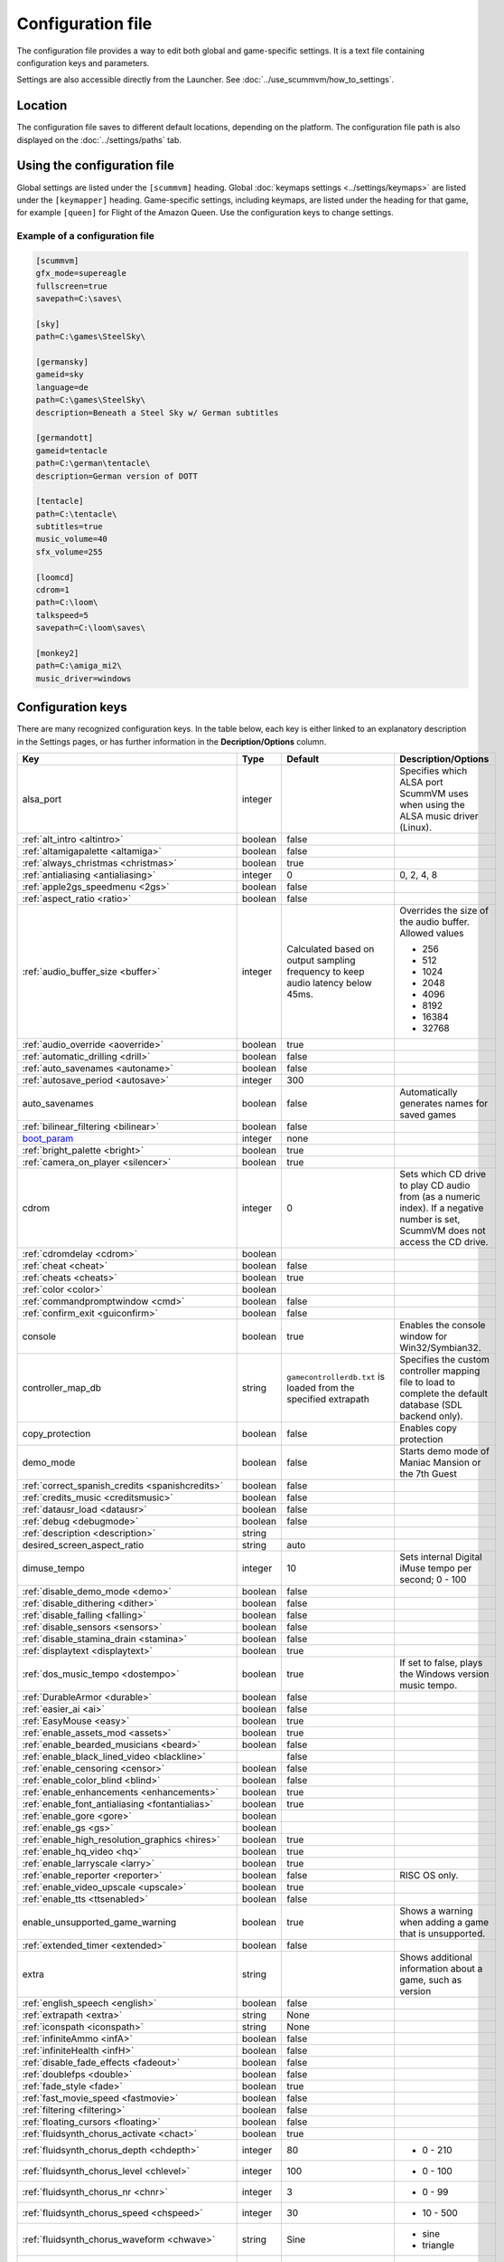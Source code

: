 
=======================
Configuration file
=======================

The configuration file provides a way to edit both global and game-specific settings. It is a text file containing configuration keys and parameters.

Settings are also accessible directly from the Launcher. See :doc:`../use_scummvm/how_to_settings`.

Location
==========

The configuration file saves to different default locations, depending on the platform. The configuration file path is also displayed on the :doc:`../settings/paths` tab.


.. tabbed:: Windows

	.. panels::
		:column: col-lg-12 mb-2

		``%APPDATA%\ScummVM\scummvm.ini``

		For Windows 95/98/ME, the file is at ``C:\WINDOWS\scummvm.ini``


.. tabbed:: macOS

	.. panels::
		:column: col-lg-12 mb-2

		``~/Library/Preferences/ScummVM Preferences``

		.. note::

			If an earlier version of ScummVM was installed on your system, the configuration file remains in the previous default location of ``~/.scummvmrc``.

		.. tip::

			To see the Library folder, press :kbd:`Option` when clicking **Go** in the Finder menu.


.. tabbed:: Linux

	.. panels::
		:column: col-lg-12 mb-2

		ScummVM follows the XDG Base Directory Specification, so by default the configuration file is found at ``~/.config/scummvm/scummvm.ini``, but its location might vary depending on the value of the ``XDG_CONFIG_HOME`` environment variable.

		If ScummVM was installed using Snap, the configuration file is found at ``~/snap/scummvm/current/.config/scummvm/scummvm.ini``

		.. note::

			``.config`` is a hidden directory. To view it use ``ls -a`` on the command line.




Using the configuration file
==================================

Global settings are listed under the ``[scummvm]`` heading. Global :doc:`keymaps settings <../settings/keymaps>` are listed under the ``[keymapper]`` heading. Game-specific settings, including keymaps, are listed under the heading for that game, for example ``[queen]`` for Flight of the Amazon Queen. Use the configuration keys to change settings.


Example of a configuration file
************************************

.. code::

    [scummvm]
    gfx_mode=supereagle
    fullscreen=true
    savepath=C:\saves\

    [sky]
    path=C:\games\SteelSky\

    [germansky]
    gameid=sky
    language=de
    path=C:\games\SteelSky\
    description=Beneath a Steel Sky w/ German subtitles

    [germandott]
    gameid=tentacle
    path=C:\german\tentacle\
    description=German version of DOTT

    [tentacle]
    path=C:\tentacle\
    subtitles=true
    music_volume=40
    sfx_volume=255

    [loomcd]
    cdrom=1
    path=C:\loom\
    talkspeed=5
    savepath=C:\loom\saves\

    [monkey2]
    path=C:\amiga_mi2\
    music_driver=windows

.. _configuration_keys:

Configuration keys
=====================

There are many recognized configuration keys. In the table below, each key is either linked to an explanatory description in the Settings pages, or has further information in the **Decription/Options** column.

.. csv-table::
  	:header-rows: 1
	:class: config

		Key,Type,Default,Description/Options
		alsa_port,integer,,Specifies which ALSA port ScummVM uses when using the ALSA music driver (Linux).
		":ref:`alt_intro <altintro>`",boolean,false,
		":ref:`altamigapalette <altamiga>`",boolean,false,
		":ref:`always_christmas <christmas>`",boolean,true,
		":ref:`antialiasing <antialiasing>`", integer,0,"0, 2, 4, 8"
		":ref:`apple2gs_speedmenu <2gs>`",boolean,false,
		":ref:`aspect_ratio <ratio>`",boolean,false,
		":ref:`audio_buffer_size <buffer>`",integer,"Calculated based on output sampling frequency to keep audio latency below 45ms.","Overrides the size of the audio buffer. Allowed values

	- 256
	- 512
	- 1024
	- 2048
	- 4096
	- 8192
	- 16384
	- 32768"
		":ref:`audio_override <aoverride>`",boolean,true,
		":ref:`automatic_drilling <drill>`",boolean,false,
		":ref:`auto_savenames <autoname>`",boolean,false,
		":ref:`autosave_period <autosave>`", integer, 300,
		auto_savenames,boolean,false, Automatically generates names for saved games
		":ref:`bilinear_filtering <bilinear>`",boolean,false,
		`boot_param <https://wiki.scummvm.org/index.php/Boot_Params>`_,integer,none,
		":ref:`bright_palette <bright>`",boolean,true,
		":ref:`camera_on_player <silencer>`",boolean,true,
		cdrom,integer,0, "Sets which CD drive to play CD audio from (as a numeric index). If a negative number is set, ScummVM does not access the CD drive."
		":ref:`cdromdelay <cdrom>`",boolean,,
		":ref:`cheat <cheat>`",boolean,false,
		":ref:`cheats <cheats>`",boolean,true,
		":ref:`color <color>`",boolean,,
		":ref:`commandpromptwindow <cmd>`",boolean,false,
		":ref:`confirm_exit <guiconfirm>`",boolean,false,
		console,boolean,true, Enables the console window for Win32/Symbian32.
		controller_map_db,string,"``gamecontrollerdb.txt`` is loaded from the specified extrapath", "Specifies the custom controller mapping file to load to complete the default database (SDL backend only)."
		copy_protection,boolean,false, Enables copy protection
		demo_mode,boolean,false, Starts demo mode of Maniac Mansion or the 7th Guest
		":ref:`correct_spanish_credits <spanishcredits>`",boolean,false,
		":ref:`credits_music <creditsmusic>`",boolean,false,
		":ref:`datausr_load <datausr>`",boolean,false,
		":ref:`debug <debugmode>`",boolean,false,
		":ref:`description <description>`",string,,
		desired_screen_aspect_ratio,string,auto,
		dimuse_tempo,integer,10,"Sets internal Digital iMuse tempo per second; 0 - 100"
		":ref:`disable_demo_mode <demo>`",boolean,false,
		":ref:`disable_dithering <dither>`",boolean,false,
		":ref:`disable_falling <falling>`",boolean,false,
		":ref:`disable_sensors <sensors>`",boolean,false,
		":ref:`disable_stamina_drain <stamina>`",boolean,false,
		":ref:`displaytext <displaytext>`",boolean,true,
		":ref:`dos_music_tempo <dostempo>`",boolean,true,"If set to false, plays the Windows version music tempo."
		":ref:`DurableArmor <durable>`",boolean,false,
		":ref:`easier_ai <ai>`",boolean,false,
		":ref:`EasyMouse <easy>`",boolean,true,
		":ref:`enable_assets_mod <assets>`",boolean,true,
		":ref:`enable_bearded_musicians <beard>`",boolean,false,
		":ref:`enable_black_lined_video <blackline>`",,false,
		":ref:`enable_censoring <censor>`",boolean,false,
		":ref:`enable_color_blind <blind>`",boolean,false,
		":ref:`enable_enhancements <enhancements>`",boolean,true,
		":ref:`enable_font_antialiasing <fontantialias>`",boolean,true,
		":ref:`enable_gore <gore>`",boolean,,
		":ref:`enable_gs <gs>`",boolean,,
		":ref:`enable_high_resolution_graphics <hires>`",boolean,true,
		":ref:`enable_hq_video <hq>`",boolean,true,
		":ref:`enable_larryscale <larry>`",boolean,true,
		":ref:`enable_reporter <reporter>`",boolean,false,RISC OS only.
		":ref:`enable_video_upscale <upscale>`",boolean,true,
		":ref:`enable_tts <ttsenabled>`",boolean,false,
		enable_unsupported_game_warning,boolean,true, Shows a warning when adding a game that is unsupported.
		":ref:`extended_timer <extended>`",boolean,false,
		extra,string, ,"Shows additional information about a game, such as version"
		":ref:`english_speech <english>`",boolean,false,
		":ref:`extrapath <extra>`",string,None,
		":ref:`iconspath <iconspath>`",string,None,
		":ref:`infiniteAmmo <infA>`",boolean,false,
		":ref:`infiniteHealth <infH>`",boolean,false,
		":ref:`disable_fade_effects <fadeout>`",boolean,false,
		":ref:`doublefps <double>`",boolean,false,
		":ref:`fade_style <fade>`",boolean,true,
		":ref:`fast_movie_speed <fastmovie>`",boolean,false,
		":ref:`filtering <filtering>`",boolean,false,
		":ref:`floating_cursors <floating>`",boolean,false,
		":ref:`fluidsynth_chorus_activate <chact>`",boolean,true,
		":ref:`fluidsynth_chorus_depth <chdepth>`",integer,80,"- 0 - 210"
		":ref:`fluidsynth_chorus_level <chlevel>`",integer,100,"- 0 - 100"
		":ref:`fluidsynth_chorus_nr <chnr>`",integer,3,"- 0 - 99"
		":ref:`fluidsynth_chorus_speed <chspeed>`",integer,30,"- 10 - 500"
		":ref:`fluidsynth_chorus_waveform <chwave>`",string,Sine,"
	- sine
	- triangle"
		":ref:`fluidsynth_misc_interpolation <interp>`",string,4th,"
	- none
	- 4th
	- 7th
	- linear."
		":ref:`fluidsynth_reverb_activate <revact>`",boolean,true,
		":ref:`fluidsynth_reverb_damping <revdamp>`",integer,0,"- 0 - 1"
		":ref:`fluidsynth_reverb_level <revlevel>`",integer,90,"- 0 - 100"
		":ref:`fluidsynth_reverb_roomsize <revroom>`",integer,20,"- 0 - 100"
		":ref:`fluidsynth_reverb_width <revwidth>`",integer,1,"- 0 - 100"
		":ref:`font_antialiasing <fontantialias>`",boolean,false,
		":ref:`font_override <fontoverride>`",boolean,false,
		":ref:`footsteps <footsteps>`",boolean,true,
		":ref:`force_2d_renderer <2d>`",boolean,false,
		":ref:`frameLimit <framelimit>`",boolean,true,
		":ref:`frameSkip <frameskip>`",boolean,false,
		":ref:`frames_per_secondfl <fpsfl>`",boolean,false,
		":ref:`frontpanel_touchpad_mode <frontpanel>`",boolean, false
		":ref:`fullscreen <fullscreen>`",boolean,false,
		gameid,string,,"Short name of the game. For internal use only, do not edit."
		gamepath,string,,Specifies the path to the game
		":ref:`gfx_mode <gfxmode>`",string,normal (1x),"
	- 1x
	- 2x
	- 3x
	- 2xsai
	- super2xsai
	- supereagle
	- advmame2x
	- advmame3x
	- hq2x
	- hq3x
	- tv2x
	- dot-matrix
	- opengl"
		":ref:`gm_device <gm>`",string,null,"
	- auto
	- alsa
	- seq
	- sndio
	- fluidsynth
	- timidity"
		":ref:`gui_browser_native <guibrowser>`", boolean, true
		gui_browser_show_hidden,boolean,false, Shows hidden files/folders in the ScummVM file browser.
		gui_list_max_scan_entries,integer,-1, "Specifies the threshold for scanning directories in the Launcher. If the number of game entires exceeds the specified number, then scanning is skipped."
		":ref:`gui_return_to_launcher_at_exit <guireturn>`",boolean,false,
		gui_saveload_chooser,string,grid,"- list
	- grid"
		gui_saveload_last_pos,string,0,
		":ref:`gui_use_game_language <guilanguage>`",boolean, ,
		":ref:`helium_mode <helium>`",boolean,false,
		":ref:`help_style <help>`",boolean,false,
		":ref:`herculesfont <herc>`",boolean,false,
		":ref:`hpbargraphs <hp>`",boolean,true,
		":ref:`hypercheat <hyper>`",boolean,false,
		":ref:`iconspath <iconspath>`",string,,
		":ref:`improved <improved>`",boolean,true,
		":ref:`intro_music_digital <digitalmusic>`",boolean,true,
		":ref:`InvObjectsAnimated <objanimated>`",boolean,true,
		":ref:`joystick_deadzone <deadzone>`",integer, 3
		joystick_num,integer,0,Enables joystick input and selects which joystick to use. The default is the first joystick.
		":ref:`kbdmouse_speed <mousespeed>`", integer, 10
		":ref:`keymap_engine-default_DOWN <down>`",string,JOY_DOWN
		":ref:`keymap_engine-default_LCLK <LCLK>`",string,MOUSE_LEFT JOY_A
		":ref:`keymap_engine-default_LEFT <left>`",string,JOY_LEFT
		":ref:`keymap_engine-default_MCLK <MCLK>`",string,MOUSE_MIDDLE
		":ref:`keymap_engine-default_MENU <menu>`",string,F5 JOY_LEFT_SHOULDER
		":ref:`keymap_engine-default_PAUSE <pause>`",string,SPACE
		":ref:`keymap_engine-default_PIND <PIND>`",string,
		":ref:`keymap_engine-default_RCLK <RCLK>`",string,MOUSE_RIGHT JOY_B
		":ref:`keymap_engine-default_RETURN <RETURN>`",string,RETURN
		":ref:`keymap_engine-default_RIGHT <right>`",string,JOY_RIGHT
		":ref:`keymap_engine-default_SKIP <skip>`",string,ESCAPE JOY
		":ref:`keymap_engine-default_SKLI <SKLI>`",string,PERIOD JOY_X
		":ref:`keymap_engine-default_UP <up>`",string,JOY_UP
		":ref:`keymap_global_DEBUGGER <debug>`",string,C+A+d
		":ref:`keymap_global_MENU <gmm>`",string,C+F5 JOY_START,
		":ref:`keymap_global_MUTE <mute>`",string,C+u,
		":ref:`keymap_global_QUIT <globalquit>`",string,C+q,
		":ref:`keymap_global_VMOUSEDOWN <vmousedown>`",string,JOY_LEFT_STICK_Y+,
		":ref:`keymap_global_VMOUSELEFT <vmouseleft>`",string,JOY_LEFT_STICK_X-,
		":ref:`keymap_global_VMOUSERIGHT <vmouseright>`",string,JOY_LEFT_STICK_X+,
		":ref:`keymap_global_VMOUSESLOW <vmouseslow>`",string,JOY_RIGHT_SHOULDER,
		":ref:`keymap_global_VMOUSEUP <vmouseup>`",string,JOY_LEFT_STICK_Y-,
		":ref:`keymap_gui_CLOS <close>`",string,ESCAPE JOY_Y,
		":ref:`keymap_gui_DOWN <guidown>`",string,JOY_DOWN,
		":ref:`keymap_gui_INTRCT <interact>`",string,JOY_A,
		":ref:`keymap_gui_LEFT <guileft>`",string,
		":ref:`keymap_gui_RIGHT <guiright>`",string,JOY_RIGHT,
		":ref:`keymap_gui_UP <guiup>`",string,JOY_UP,
		":ref:`keymap_sdl-graphics_ASPT <ASPT>`",string,C+A+a,
		":ref:`keymap_sdl-graphics_CAPT <CAPT>`",string,C+m,
		":ref:`keymap_sdl-graphics_FILT <FILT>`",string,C+A+f
		":ref:`keymap_sdl-graphics_FLT1 <FLT1>`",string,C+A+1
		":ref:`keymap_sdl-graphics_FLT2 <FLT2>`",string,C+A+2
		":ref:`keymap_sdl-graphics_FLT3 <FLT3>`",string,C+A+3
		":ref:`keymap_sdl-graphics_FLT4 <FLT4>`",string,C+A+4
		":ref:`keymap_sdl-graphics_FLT5 <FLT5>`",string,C+A+5
		":ref:`keymap_sdl-graphics_FLT6 <FLT6>`",string, C+A+6
		":ref:`keymap_sdl-graphics_FLT7 <FLT7>`",string,C+A+7
		":ref:`keymap_sdl-graphics_FLT8 <FLT8>`",string,C+A+8
		":ref:`keymap_sdl-graphics_FULS <FULS>`",string,A+RETURN
		":ref:`keymap_sdl-graphics_SCL- <SCL>`",string,C+A+MINUS
		":ref:`keymap_sdl-graphics_SCL+ <SCL>`",string,C+A+PLUS
		":ref:`keymap_sdl-graphics_SCRS <SCRS>`",string,A+s
		":ref:`keymap_sdl-graphics_STCH <STCH>`",string,C+A+s
		":ref:`language <lang>`",string,,
		":ref:`local_server_port <serverport>`",integer,12345,
		":ref:`mac_v3_low_quality_music <macmusic>`",boolean,false,
		":ref:`midi_gain <gain>`",integer,,"- 0 - 1000"
		":ref:`midi_mode <midimode>`",string,,"- Standard
	- D110
	- FB01"
		":ref:`mm_nes_classic_palette <classic>`",boolean,false,
		":ref:`monotext <mono>`",boolean,true,
		":ref:`mouse <mouse>`",boolean,true,
		":ref:`mousebtswap <btswap>`",boolean,false,
		":ref:`mousesupport <support>`",boolean,true,
		":ref:`movie <movie>`",boolean,true,
		":ref:`mpegmovies <mpeg>`",boolean,true,
		":ref:`mt32_device <mt32>`",string,auto,"
	- auto
	- alsa
	- seq
	- fluidsynth
	- mt32
	- timidity "
		":ref:`mtropolis_debug_at_start <debugger>`",boolean,false,
		":ref:`mtropolis_mod_auto_save_at_checkpoints <saveatcheckpoints>`",boolean,true,
		":ref:`mtropolis_mod_dynamic_midi <dynamicmidi>`",boolean,true,
		":ref:`mtropolis_mod_minimum_transition_duration <shorttransitions>`",boolean,true,
		":ref:`mtropolis_mod_obsidian_widescreen <widescreen>`",boolean,false,
		":ref:`mtropolis_mod_sound_gameplay_subtitles <sfxsubs>`",boolean,false,
		":ref:`multi_midi <multi>`",boolean,,
		":ref:`music_driver [scummvm] <device>`",string,auto,"
	- null
	- auto

	- seq (Unix)
	- sndio (Unix)
	- alsa (Unix)
	- CAMD (Amiga)
	- core (Mac)
	- coremidi (Mac - hardware)

	- windows (Windows)

	- fluidsynth
	- mt32
	- adlib
	- pcspk
	- pcjr
	- cms
	- timidity
	"
		"music_driver [game]",string, auto, "
	The same options as ``music_driver in [scummvm]`` plus:

	- towns
	- C64
	- pc98
	- segacd
	"
		music_mute,boolean,false, Mutes the game music.
		":ref:`music_volume <music>`",integer,192,"- 0-256 "
		":ref:`mute <mute>`",boolean,false,
		":ref:`native_mt32 <nativemt32>`",boolean,false,
		":ref:`NaughtyMode <naughty>`",boolean,true,
		":ref:`noanimwhileturning <noanim>`",boolean,false,
		":ref:`nodelaymillisfl <nodelay>`",boolean,false,
		":ref:`ntsc <ntsc>`",boolean,,
		":ref:`object_labels <labels>`",boolean,true,
		opl2lpt_parport,,null,
		":ref:`opl3_mode <opl3mode>`",boolean,false,
		":ref:`opl_driver <opl>`",string,,"
	- auto
	- mame
	- db
	- nuked
	- alsa
	- op2lpt
	- op3lpt
	- rwopl3 "
		":ref:`original_gui <originalgui>`",boolean,true,
		":ref:`original_menus <originalmenu>`",boolean,false,
		":ref:`originalsaveload <osl>`",boolean,false,
		":ref:`output_channels <outputchannels>`",integer,,"
	Supported values are:

	- 1
	- 2"
		":ref:`output_rate <outputrate>`",integer,,"
	Sensible values are:

	- 11025
	- 22050
	- 44100"
		":ref:`palette_mods <palette>`",boolean,false,
		":ref:`platform <platform>`",string,,
		":ref:`portaits_on <portraits>`",boolean,true,
		":ref:`prefer_digitalsfx <dsfx>`",boolean,true,
		":ref:`prerecorded_sounds <prerecorded>`",boolean,true,
		":ref:`renderer <renderer>`",string,default,"
	- opengl
	- opengl_shaders
	- software"
		":ref:`render_mode <render>`",string,default,"
	- hercGreen
	- hercAmber
	- cga
	- ega
	- vga
	- amiga
	- fmtowns
	- pc9821
	- pc9801
	- 2gs
	- atari
	- macintosh "
		":ref:`repeatwillihint <hint>`",boolean,,
		":ref:`restored <restored>`",boolean,true,
		":ref:`retrowaveopl3_bus <adlib>`",string,,"
	Specifies how the RetroWave OPL3 is connected:

	- serial (connected to a USB port using a PotatoPi)
	- spi (connected as a HAT using SPI) "
		":ref:`retrowaveopl3_disable_buffer <adlib>`",boolean,false,
		":ref:`retrowaveopl3_port <adlib>`",string,,"
	Specifies the serial port that the RetroWave OPL3 is connected to.
	For example:

	- COM3
	- ttyACM2 "
		":ref:`retrowaveopl3_spi_cs <adlib>`",string,,"Specifies the GPIO chip and line that the RetroWave OPL3 is connected to. Use the format <chip>,<line>."
		":ref:`rgb_rendering <rgb>`",boolean,false,
		":ref:`rootpath <rootpath>`",string,,
		":ref:`savepath <savepath>`",string,,
		save_slot,integer,autosave, Specifies the saved game slot to load
		":ref:`scalemakingofvideos <scale>`",boolean,false,
		":ref:`scanlines <scan>`",boolean,false,
		screenshotpath,string,See :ref:`screenshotpath <screenshotpath>`,Specifies where screenshots are saved
		":ref:`semi_smooth_scroll <semi>`",boolean,false,
		sfx_mute,boolean,false, Mutes the game sound effects.
		":ref:`sfx_volume <sfx>`",integer,192,
		":ref:`shorty <shorty>`",boolean,false,
		":ref:`show_fps <fps>`",boolean,false,
		":ref:`ShowItemCosts <cost>`",boolean,false,
		":ref:`silver_cursors <silver>`",boolean,false,
		":ref:`sitcom <sitcom>`",boolean,false,
		":ref:`skip_support <skipsupport>`",boolean,true,
		":ref:`skiphallofrecordsscenes <skiphall>`",boolean,false,
		":ref:`slim_hotspots <hotspots>`",boolean,true,
		":ref:`smooth_scrolling <smooth>`",boolean,true,
		":ref:`sound <sound>`",boolean,true,
		":ref:`speech_mute <speechmute>`",boolean,false,
		":ref:`speech_volume <speechvol>`",integer,192,
		":ref:`speedrun_mode <speedrun>`",boolean,false,
		":ref:`stretch_mode <stretchmode>`",string,,"
	- center
	- pixel-perfect
	- fit
	- stretch
	- fit_force_aspect "
		":ref:`studio_audience <studio>`",boolean,true,
		":ref:`subtitles <speechmute>`",boolean,false,
		":ref:`talkspeed <talkspeed>`",integer,60,"- 0 - 255 "
		tempo,integer,100,"Sets the music tempo, in percent, for SCUMM games.

	- 50-200"
		":ref:`targetedjump <jump>`",boolean,true,
		":ref:`TextWindowAnimated <windowanimated>`",boolean,true,
		":ref:`themepath <themepath>`",string,none,
		":ref:`transition_mode <tmode>`",boolean,false, "For Riven, this is a string with :ref:`4 options <tspeed>`
		- Disabled
		- Fastest
		- Normal
		- Best"
		":ref:`transparent_windows <transparentwindows>`",boolean,true,
		":ref:`transparentdialogboxes <transparentdialog>`",boolean,false,
		":ref:`trim_fmtowns_to_200_pixels <trim>`",boolean,false,
		":ref:`tts_enabled <ttsenabled>`",boolean,false,
		":ref:`tts_enabled_objects <tts_objects>`",boolean,false,
		":ref:`tts_enabled_speech <tts_speech>`",boolean,false,
		":ref:`tts_narrator <ttsnarrator>`",boolean,false,
		use_cdaudio,boolean,true, "If true, ScummVM uses audio from the game CD."
		versioninfo,string,,Shows the ScummVM version that created the configuration file.
		":ref:`unlockAlllevels <unlock>`",boolean,false,
		":ref:`usecd <usecd>`",boolean,false,
		":ref:`use_crawl_subs <crawlsubs>`",boolean,true,
		":ref:`usehighres <highres>`",boolean,false,
		":ref:`use_linear_filtering <linearfilter>`",boolean,true,
		":ref:`version <usa>`",boolean,false,
		":ref:`voice <voice>`",boolean,true,
		":ref:`venusenabled <venus>`",boolean,true,
		":ref:`vsync <vsync>`",boolean,true,
		":ref:`wallcollision <wall>`",boolean,false,
		":ref:`water_effects <water>`",boolean,,
		":ref:`widescreen_mod <widescreen_mod>`",boolean,false,
		":ref:`window_style <style>`",boolean,true,
		":ref:`windows_cursors <wincursors>`",boolean,false,
		":ref:`zip_mode <zip>`",boolean,,



.. _screenshotpath:

Screenshot path
	The default location for the screenshotpath depends on your system.


	.. tabbed:: Windows

		.. panels::
			:column: col-lg-12 mb-2

			In ``Users\username\My Pictures\ScummVM Screenshots``

	.. tabbed:: macOS

		.. panels::
			:column: col-lg-12 mb-2

			On the Desktop.


	.. tabbed:: Linux

		.. panels::
			:column: col-lg-12 mb-2

			In the XDG Pictures user directory, for example ``~/Pictures/ScummVM Screenshots``

	.. tabbed:: Any other OS

		.. panels::
			:column: col-lg-12 mb-2

			In the current directory.



